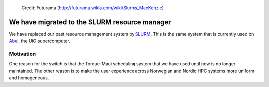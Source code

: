 
.. figure:: Slurm.png
   :scale: 50 %

   Credit: Futurama (http://futurama.wikia.com/wiki/Slurms_MacKenzie)


.. _slurm:


We have migrated to the SLURM resource manager
==============================================

We have replaced our past resource management system by `SLURM
<http://slurm.schedmd.com/>`_. This is the same system that is
currently used on
`Abel <http://www.uio.no/english/services/it/research/hpc/abel/>`_, the UiO
supercomputer.


Motivation
----------

One reason for the switch is that the Torque-Maui scheduling system that we
have used until now is no longer maintained.  The other reason is to make the
user experience across Norwegian and Nordic HPC systems more uniform and
homogeneous.

